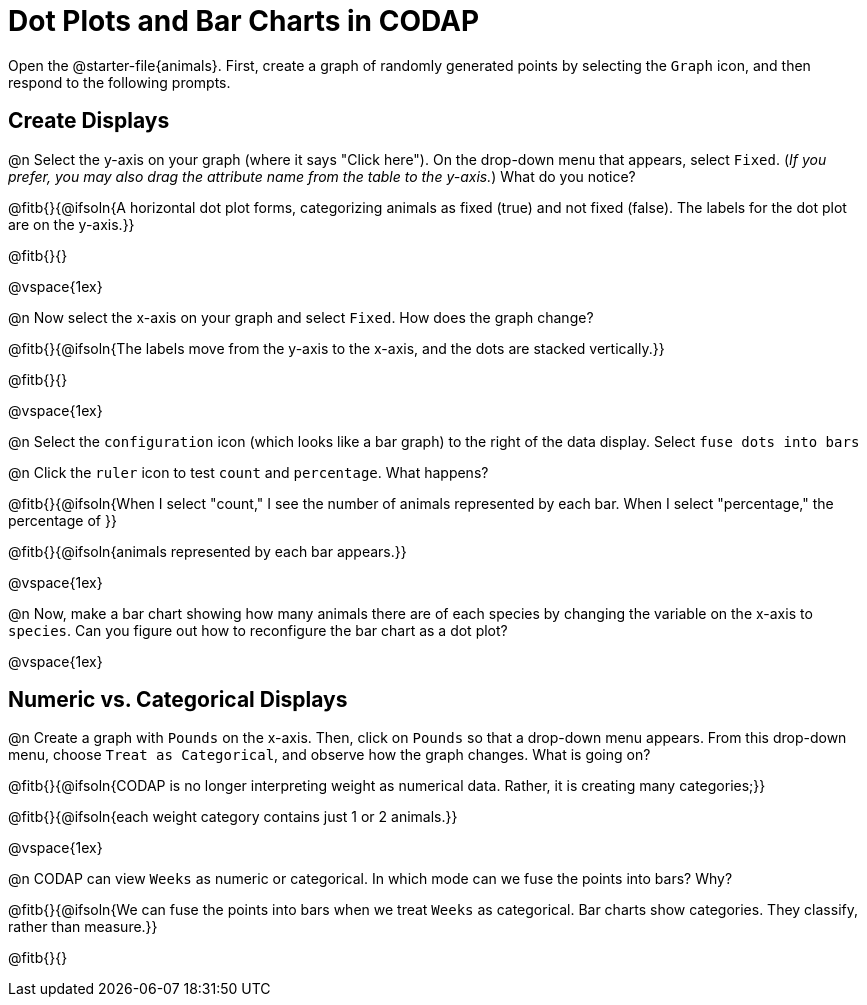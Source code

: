 = Dot Plots and Bar Charts in CODAP

Open the @starter-file{animals}. First, create a graph of randomly generated points by selecting the `Graph` icon, and then respond to the following prompts.

== Create Displays

@n Select the y-axis on your graph (where it says "Click here"). On the drop-down menu that appears, select `Fixed`. (_If you prefer, you may also drag the attribute name from the table to the y-axis._) What do you notice?

@fitb{}{@ifsoln{A horizontal dot plot forms, categorizing animals as fixed (true) and not fixed (false). The labels for the dot plot are on the y-axis.}}

@fitb{}{}

@vspace{1ex}

@n Now select the x-axis on your graph and select `Fixed`. How does the graph change?

@fitb{}{@ifsoln{The labels move from the y-axis to the x-axis, and the dots are stacked vertically.}}

@fitb{}{}

@vspace{1ex}

@n Select the `configuration` icon (which looks like a bar graph) to the right of the data display. Select `fuse dots into bars`

@n Click the `ruler` icon to test `count` and `percentage`. What happens?

@fitb{}{@ifsoln{When I select "count," I see the number of animals represented by each bar. When I select "percentage," the percentage of }}

@fitb{}{@ifsoln{animals represented by each bar appears.}}

@vspace{1ex}


@n Now, make a bar chart showing how many animals there are of each species by changing the variable on the x-axis to `species`. Can you figure out how to reconfigure the bar chart as a dot plot?

@vspace{1ex}

== Numeric vs. Categorical Displays

@n Create a graph with `Pounds` on the x-axis. Then, click on `Pounds` so that a drop-down menu appears. From this drop-down menu, choose `Treat as Categorical`, and observe how the graph changes. What is going on?

@fitb{}{@ifsoln{CODAP is no longer interpreting weight as numerical data. Rather, it is creating many categories;}}

@fitb{}{@ifsoln{each weight category contains just 1 or 2 animals.}}

@vspace{1ex}

@n CODAP can view `Weeks` as numeric or categorical. In which mode can we fuse the points into bars? Why?

@fitb{}{@ifsoln{We can fuse the points into bars when we treat `Weeks` as categorical. Bar charts show categories. They classify, rather than measure.}}

@fitb{}{}


